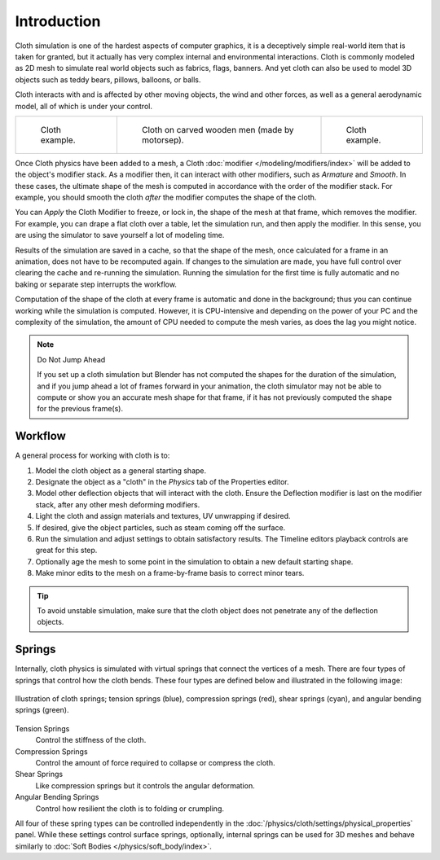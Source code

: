 
************
Introduction
************

Cloth simulation is one of the hardest aspects of computer graphics,
it is a deceptively simple real-world item that is taken for granted,
but it actually has very complex internal and environmental interactions.
Cloth is commonly modeled as 2D mesh to simulate real world objects such as fabrics, flags, banners.
And yet cloth can also be used to model 3D objects such as teddy bears, pillows, balloons, or balls.

Cloth interacts with and is affected by other moving objects,
the wind and other forces, as well as a general aerodynamic model,
all of which is under your control.

.. list-table::

   * - .. figure:: /images/physics_cloth_introduction_example1.jpg

          Cloth example.

     - .. figure:: /images/physics_cloth_introduction_oncarved-wood.jpg

          Cloth on carved wooden men (made by motorsep).

     - .. figure:: /images/physics_cloth_introduction_example2.jpg

          Cloth example.

Once Cloth physics have been added to a mesh, a Cloth :doc:`modifier </modeling/modifiers/index>`
will be added to the object's modifier stack. As a modifier then,
it can interact with other modifiers, such as *Armature* and *Smooth*. In these cases,
the ultimate shape of the mesh is computed in accordance with the order of the modifier stack.
For example, you should smooth the cloth *after* the modifier computes the shape of the cloth.

You can *Apply* the Cloth Modifier to freeze, or lock in,
the shape of the mesh at that frame, which removes the modifier. For example,
you can drape a flat cloth over a table, let the simulation run, and then apply the modifier.
In this sense, you are using the simulator to save yourself a lot of modeling time.

Results of the simulation are saved in a cache, so that the shape of the mesh,
once calculated for a frame in an animation, does not have to be recomputed again.
If changes to the simulation are made, you have full control over clearing the cache and re-running the simulation.
Running the simulation for the first time is fully automatic and no baking or separate step interrupts the workflow.

Computation of the shape of the cloth at every frame is automatic and done in the background;
thus you can continue working while the simulation is computed. However, it is CPU-intensive
and depending on the power of your PC and the complexity of the simulation,
the amount of CPU needed to compute the mesh varies, as does the lag you might notice.

.. note:: Do Not Jump Ahead

   If you set up a cloth simulation but Blender has not computed the shapes for the duration of the simulation,
   and if you jump ahead a lot of frames forward in your animation,
   the cloth simulator may not be able to compute or show you an accurate mesh shape for that frame,
   if it has not previously computed the shape for the previous frame(s).


Workflow
========

A general process for working with cloth is to:

#. Model the cloth object as a general starting shape.
#. Designate the object as a "cloth" in the *Physics* tab of the Properties editor.
#. Model other deflection objects that will interact with the cloth.
   Ensure the Deflection modifier is last on the modifier stack, after any other mesh deforming modifiers.
#. Light the cloth and assign materials and textures, UV unwrapping if desired.
#. If desired, give the object particles, such as steam coming off the surface.
#. Run the simulation and adjust settings to obtain satisfactory results.
   The Timeline editors playback controls are great for this step.
#. Optionally age the mesh to some point in the simulation to obtain a new default starting shape.
#. Make minor edits to the mesh on a frame-by-frame basis to correct minor tears.

.. tip::

   To avoid unstable simulation, make sure that the cloth object does not penetrate any of the deflection objects.


.. _physics-cloth-introduction-springs:

Springs
=======

Internally, cloth physics is simulated with virtual springs that connect the vertices of a mesh.
There are four types of springs that control how the cloth bends.
These four types are defined below and illustrated in the following image:

.. figure:: /images/physics_cloth_introduction_springs.png
   :align: center

   Illustration of cloth springs; tension springs (blue),
   compression springs (red), shear springs (cyan),
   and angular bending springs (green).

Tension Springs
   Control the stiffness of the cloth.
Compression Springs
   Control the amount of force required to collapse or compress the cloth.
Shear Springs
   Like compression springs but it controls the angular deformation.
Angular Bending Springs
   Control how resilient the cloth is to folding or crumpling.

All four of these spring types can be controlled independently in
the :doc:`/physics/cloth/settings/physical_properties` panel. While these settings
control surface springs, optionally, internal springs can be used for 3D meshes
and behave similarly to :doc:`Soft Bodies </physics/soft_body/index>`.
